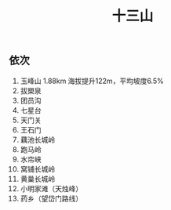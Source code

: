 #+TITLE: 十三山

** 依次
1. 玉峰山 1.88km 海拔提升122m，平均坡度6.5%
2. 拔槊泉
3. 团员沟
4. 七星台
5. 天门关
6. 王石门
7. 藕池长城岭
8. 跑马岭
9. 水帘峡
10. 窝铺长城岭
11. 黄巢长城岭
12. 小明家滩（天烛峰）
13. 药乡（望岱门路线）
